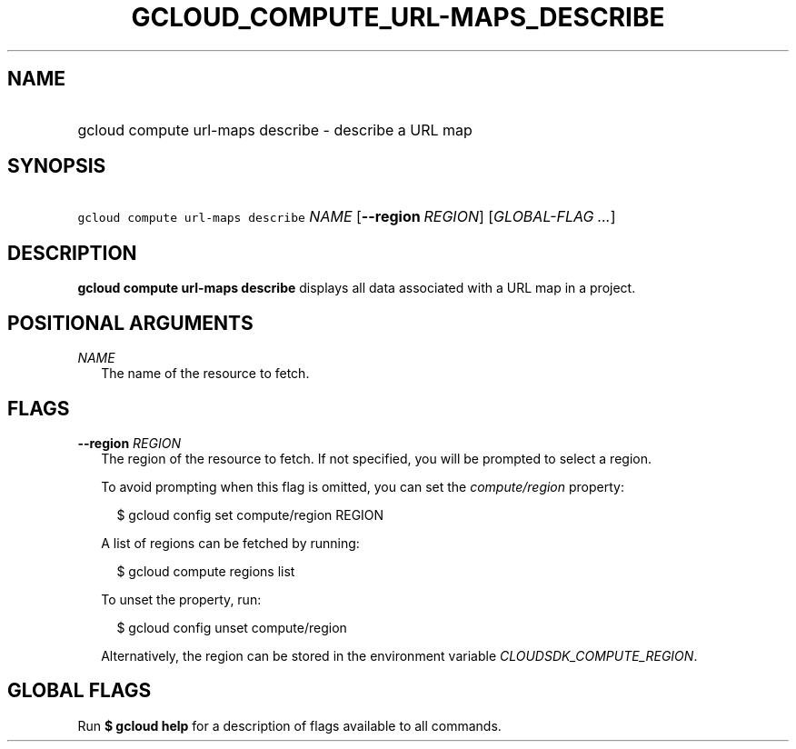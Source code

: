 
.TH "GCLOUD_COMPUTE_URL\-MAPS_DESCRIBE" 1



.SH "NAME"
.HP
gcloud compute url\-maps describe \- describe a URL map



.SH "SYNOPSIS"
.HP
\f5gcloud compute url\-maps describe\fR \fINAME\fR [\fB\-\-region\fR\ \fIREGION\fR] [\fIGLOBAL\-FLAG\ ...\fR]


.SH "DESCRIPTION"

\fBgcloud compute url\-maps describe\fR displays all data associated with a URL
map in a project.



.SH "POSITIONAL ARGUMENTS"

\fINAME\fR
.RS 2m
The name of the resource to fetch.


.RE

.SH "FLAGS"

\fB\-\-region\fR \fIREGION\fR
.RS 2m
The region of the resource to fetch. If not specified, you will be prompted to
select a region.

To avoid prompting when this flag is omitted, you can set the
\f5\fIcompute/region\fR\fR property:

.RS 2m
$ gcloud config set compute/region REGION
.RE

A list of regions can be fetched by running:

.RS 2m
$ gcloud compute regions list
.RE

To unset the property, run:

.RS 2m
$ gcloud config unset compute/region
.RE

Alternatively, the region can be stored in the environment variable
\f5\fICLOUDSDK_COMPUTE_REGION\fR\fR.


.RE

.SH "GLOBAL FLAGS"

Run \fB$ gcloud help\fR for a description of flags available to all commands.
